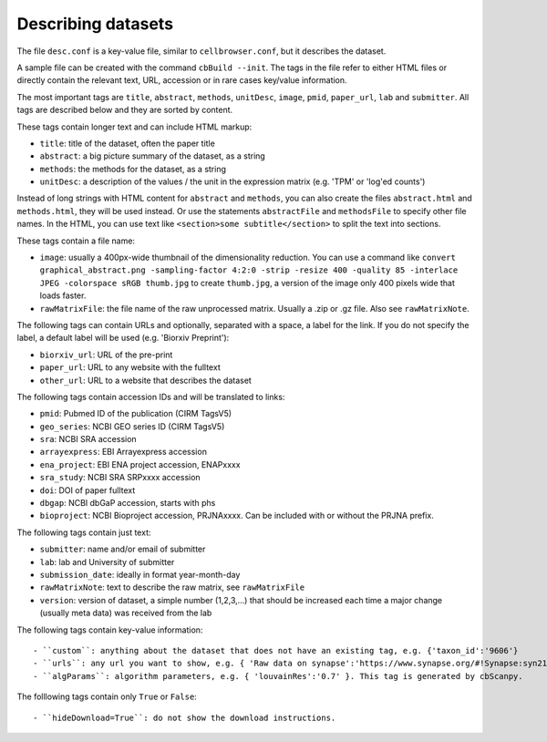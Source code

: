 Describing datasets
-------------------

The file ``desc.conf`` is a key-value file, similar to ``cellbrowser.conf``,
but it describes the dataset.

A sample file can be created with the command ``cbBuild --init``.
The tags in the file refer to either HTML files or directly 
contain the relevant text, URL, accession or in rare cases key/value information.

The most important tags are ``title``, ``abstract``, ``methods``, ``unitDesc``, ``image``, 
``pmid``, ``paper_url``, ``lab`` and ``submitter``. All tags are described below and they 
are sorted by content.

These tags contain longer text and can include HTML markup:

- ``title``: title of the dataset, often the paper title
- ``abstract``: a big picture summary of the dataset, as a string
- ``methods``: the methods for the dataset, as a string
- ``unitDesc``: a description of the values / the unit in the expression matrix
  (e.g. 'TPM' or 'log'ed counts')

Instead of long strings with HTML content for ``abstract`` and ``methods``, you can also create the
files ``abstract.html`` and ``methods.html``, they will be used instead. Or use the 
statements ``abstractFile`` and ``methodsFile`` to specify other file names. In the HTML, 
you can use text like ``<section>some subtitle</section>`` to split the text into sections.

These tags contain a file name:

- ``image``: usually a 400px-wide thumbnail of the dimensionality reduction. You can use a command like ``convert graphical_abstract.png -sampling-factor 4:2:0 -strip -resize 400 -quality 85 -interlace JPEG -colorspace sRGB thumb.jpg`` to create ``thumb.jpg``, a version of the image only 400 pixels wide that loads faster.
- ``rawMatrixFile``: the file name of the raw unprocessed matrix. Usually a .zip or .gz file. Also see ``rawMatrixNote``.

The following tags can contain URLs and optionally, separated with a space, a label for the link. If you do 
not specify the label, a default label will be used (e.g. 'Biorxiv Preprint'):

- ``biorxiv_url``: URL of the pre-print
- ``paper_url``: URL to any website with the fulltext
- ``other_url``: URL to a website that describes the dataset

The following tags contain accession IDs and will be translated to links:

- ``pmid``: Pubmed ID of the publication (CIRM TagsV5)
- ``geo_series``: NCBI GEO series ID (CIRM TagsV5)
- ``sra``: NCBI SRA accession
- ``arrayexpress``: EBI Arrayexpress accession
- ``ena_project``: EBI ENA project accession, ENAPxxxx
- ``sra_study``: NCBI SRA SRPxxxx accession
- ``doi``: DOI of paper fulltext
- ``dbgap``: NCBI dbGaP accession, starts with phs
- ``bioproject``: NCBI Bioproject accession, PRJNAxxxx. Can be included with or without the PRJNA prefix.

The following tags contain just text:

- ``submitter``: name and/or email of submitter
- ``lab``: lab and University of submitter
- ``submission_date``: ideally in format year-month-day
- ``rawMatrixNote``: text to describe the raw matrix, see ``rawMatrixFile``
- ``version``: version of dataset, a simple number (1,2,3,...) that should be increased each time a major change (usually meta data) was received from the lab

The following tags contain key-value information::

- ``custom``: anything about the dataset that does not have an existing tag, e.g. {'taxon_id':'9606'}
- ``urls``: any url you want to show, e.g. { 'Raw data on synapse':'https://www.synapse.org/#!Synapse:syn21560407' }.
- ``algParams``: algorithm parameters, e.g. { 'louvainRes':'0.7' }. This tag is generated by cbScanpy.

The folllowing tags contain only ``True`` or ``False``::

- ``hideDownload=True``: do not show the download instructions.
